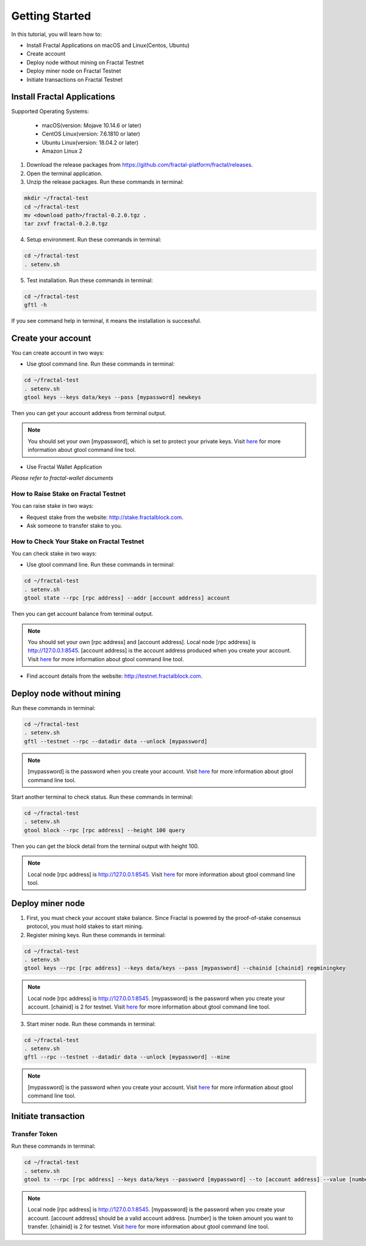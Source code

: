 Getting Started
=================

In this tutorial, you will learn how to:

- Install Fractal Applications on macOS and Linux(Centos, Ubuntu)
- Create account
- Deploy node without mining on Fractal Testnet
- Deploy miner node on Fractal Testnet
- Initiate transactions on Fractal Testnet

.. image:: steps.png
    :width: 500px
    :align: center

Install Fractal Applications
------------------------------------------
Supported Operating Systems:

    * macOS(version: Mojave 10.14.6 or later)
    * CentOS Linux(version: 7.6.1810 or later)
    * Ubuntu Linux(version: 18.04.2 or later)
    * Amazon Linux 2

1. Download the release packages from https://github.com/fractal-platform/fractal/releases.
2. Open the terminal application.
3. Unzip the release packages. Run these commands in terminal:

.. code-block:: bash

    mkdir ~/fractal-test
    cd ~/fractal-test
    mv <download path>/fractal-0.2.0.tgz .
    tar zxvf fractal-0.2.0.tgz

4. Setup environment. Run these commands in terminal:

.. code-block:: bash

    cd ~/fractal-test
    . setenv.sh

5. Test installation. Run these commands in terminal: 

.. code-block:: bash

    cd ~/fractal-test
    gftl -h

If you see command help in terminal, it means the installation is successful.

Create your account
------------------------------------------
You can create account in two ways:

* Use gtool command line. Run these commands in terminal: 

.. code-block:: bash

    cd ~/fractal-test
    . setenv.sh
    gtool keys --keys data/keys --pass [mypassword] newkeys

Then you can get your account address from terminal output.

.. Note::   You should set your own [mypassword], which is set to protect your private keys. Visit `here <../refs/gtool.html>`_ for more information about gtool command line tool.

* Use Fractal Wallet Application

*Please refer to fractal-wallet documents*

How to Raise Stake on Fractal Testnet
^^^^^^^^^^^^^^^^^^^^^^^^^^^^^^^^^^^^^^^^^
You can raise stake in two ways:

* Request stake from the website: http://stake.fractalblock.com.
* Ask someone to transfer stake to you.

How to Check Your Stake on Fractal Testnet
^^^^^^^^^^^^^^^^^^^^^^^^^^^^^^^^^^^^^^^^^^^^^^^^^^^^^^^^^
You can check stake in two ways:

* Use gtool command line. Run these commands in terminal: 

.. code-block:: bash

    cd ~/fractal-test
    . setenv.sh
    gtool state --rpc [rpc address] --addr [account address] account

Then you can get account balance from terminal output.

.. Note::   You should set your own [rpc address] and [account address]. Local node [rpc address] is http://127.0.0.1:8545. [account address] is the account address produced when you create your account. Visit `here <../refs/gtool.html>`_ for more information about gtool command line tool.

* Find account details from the website: http://testnet.fractalblock.com.

Deploy node without mining
------------------------------------------
Run these commands in terminal: 

.. code-block:: bash

    cd ~/fractal-test
    . setenv.sh
    gftl --testnet --rpc --datadir data --unlock [mypassword]

.. Note::   [mypassword] is the password when you create your account. Visit `here <../refs/gtool.html>`_ for more information about gtool command line tool.

Start another terminal to check status. Run these commands in terminal: 

.. code-block:: bash

    cd ~/fractal-test
    . setenv.sh
    gtool block --rpc [rpc address] --height 100 query

Then you can get the block detail from the terminal output with height 100.

.. Note::  Local node [rpc address] is http://127.0.0.1:8545. Visit `here <../refs/gtool.html>`_ for more information about gtool command line tool.

Deploy miner node
------------------------------------------
1. First, you must check your account stake balance. Since Fractal is powered by the proof-of-stake consensus protocol, you must hold stakes to start mining.
2. Register mining keys. Run these commands in terminal: 

.. code-block:: bash

    cd ~/fractal-test
    . setenv.sh
    gtool keys --rpc [rpc address] --keys data/keys --pass [mypassword] --chainid [chainid] regminingkey

.. Note::  Local node [rpc address] is http://127.0.0.1:8545. [mypassword] is the password when you create your account. [chainid] is 2 for testnet. Visit `here <../refs/gtool.html>`_ for more information about gtool command line tool.

3. Start miner node. Run these commands in terminal: 

.. code-block:: bash

    cd ~/fractal-test
    . setenv.sh
    gftl --rpc --testnet --datadir data --unlock [mypassword] --mine

.. Note::   [mypassword] is the password when you create your account. Visit `here <../refs/gtool.html>`_ for more information about gtool command line tool.

Initiate transaction
------------------------------------------
Transfer Token
^^^^^^^^^^^^^^^^^^^^^^^^^^^^^^^^^^^^^^
Run these commands in terminal: 

.. code-block:: bash

    cd ~/fractal-test
    . setenv.sh
    gtool tx --rpc [rpc address] --keys data/keys --password [mypassword] --to [account address] --value [number] --chainid [chainid] send

.. Note::  Local node [rpc address] is http://127.0.0.1:8545. [mypassword] is the password when you create your account. [account address] should be a valid account address. [number] is the token amount you want to transfer. [chainid] is 2 for testnet. Visit `here <../refs/gtool.html>`_ for more information about gtool command line tool.


